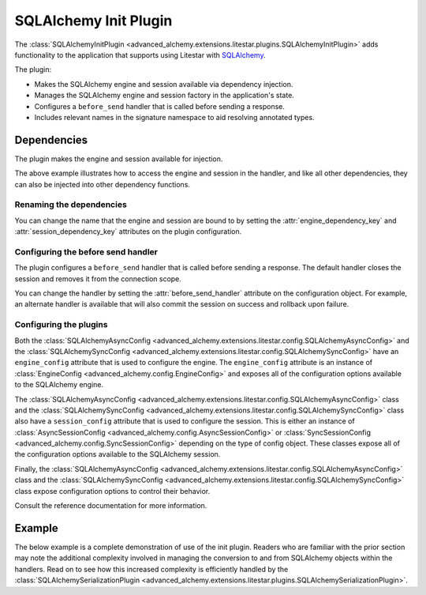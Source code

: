 SQLAlchemy Init Plugin
----------------------

The :class:`SQLAlchemyInitPlugin <advanced_alchemy.extensions.litestar.plugins.SQLAlchemyInitPlugin>` adds functionality to the
application that supports using Litestar with `SQLAlchemy <http://www.sqlalchemy.org/>`_.

The plugin:

- Makes the SQLAlchemy engine and session available via dependency injection.
- Manages the SQLAlchemy engine and session factory in the application's state.
- Configures a ``before_send`` handler that is called before sending a response.
- Includes relevant names in the signature namespace to aid resolving annotated types.

Dependencies
============

The plugin makes the engine and session available for injection.

.. tab-set::

   .. tab-item:: Async

        .. literalinclude:: /examples/contrib/sqlalchemy/plugins/sqlalchemy_async_dependencies.py
            :caption: SQLAlchemy Async Dependencies
            :language: python
            :linenos:

   .. tab-item:: Sync

        .. literalinclude:: /examples/contrib/sqlalchemy/plugins/sqlalchemy_sync_dependencies.py
            :caption: SQLAlchemy Sync Dependencies
            :language: python
            :linenos:

The above example illustrates how to access the engine and session in the handler, and like all other dependencies, they
can also be injected into other dependency functions.

Renaming the dependencies
#########################

You can change the name that the engine and session are bound to by setting the
:attr:`engine_dependency_key` and :attr:`session_dependency_key`
attributes on the plugin configuration.

Configuring the before send handler
###################################

The plugin configures a ``before_send`` handler that is called before sending a response. The default handler closes the
session and removes it from the connection scope.

You can change the handler by setting the
:attr:`before_send_handler` attribute
on the configuration object. For example, an alternate handler is available that will also commit the session on success
and rollback upon failure.

.. tab-set::

   .. tab-item:: Async

        .. literalinclude:: /examples/contrib/sqlalchemy/plugins/sqlalchemy_async_before_send_handler.py
            :caption: SQLAlchemy Async Before Send Handler
            :language: python
            :linenos:

   .. tab-item:: Sync

        .. literalinclude:: /examples/contrib/sqlalchemy/plugins/sqlalchemy_sync_before_send_handler.py
            :caption: SQLAlchemy Sync Before Send Handler
            :language: python
            :linenos:

Configuring the plugins
#######################

Both the :class:`SQLAlchemyAsyncConfig <advanced_alchemy.extensions.litestar.config.SQLAlchemyAsyncConfig>` and the
:class:`SQLAlchemySyncConfig <advanced_alchemy.extensions.litestar.config.SQLAlchemySyncConfig>` have an ``engine_config``
attribute that is used to configure the engine. The ``engine_config`` attribute is an instance of
:class:`EngineConfig <advanced_alchemy.config.EngineConfig>` and exposes all of the configuration options
available to the SQLAlchemy engine.

The :class:`SQLAlchemyAsyncConfig <advanced_alchemy.extensions.litestar.config.SQLAlchemyAsyncConfig>` class and the
:class:`SQLAlchemySyncConfig <advanced_alchemy.extensions.litestar.config.SQLAlchemySyncConfig>` class also have a
``session_config`` attribute that is used to configure the session. This is either an instance of
:class:`AsyncSessionConfig <advanced_alchemy.config.AsyncSessionConfig>` or
:class:`SyncSessionConfig <advanced_alchemy.config.SyncSessionConfig>` depending on the type of config
object. These classes expose all of the configuration options available to the SQLAlchemy session.

Finally, the :class:`SQLAlchemyAsyncConfig <advanced_alchemy.extensions.litestar.config.SQLAlchemyAsyncConfig>` class and the
:class:`SQLAlchemySyncConfig <advanced_alchemy.extensions.litestar.config.SQLAlchemySyncConfig>` class expose configuration
options to control their behavior.

Consult the reference documentation for more information.

Example
=======

The below example is a complete demonstration of use of the init plugin. Readers who are familiar with the prior section
may note the additional complexity involved in managing the conversion to and from SQLAlchemy objects within the
handlers. Read on to see how this increased complexity is efficiently handled by the
:class:`SQLAlchemySerializationPlugin <advanced_alchemy.extensions.litestar.plugins.SQLAlchemySerializationPlugin>`.

.. tab-set::

   .. tab-item:: Async

        .. literalinclude:: /examples/contrib/sqlalchemy/plugins/sqlalchemy_async_init_plugin_example.py
            :caption: SQLAlchemy Async Init Plugin Example
            :language: python
            :linenos:

   .. tab-item:: Sync

        .. literalinclude:: /examples/contrib/sqlalchemy/plugins/sqlalchemy_sync_init_plugin_example.py
            :caption: SQLAlchemy Sync Init Plugin Example
            :language: python
            :linenos:
